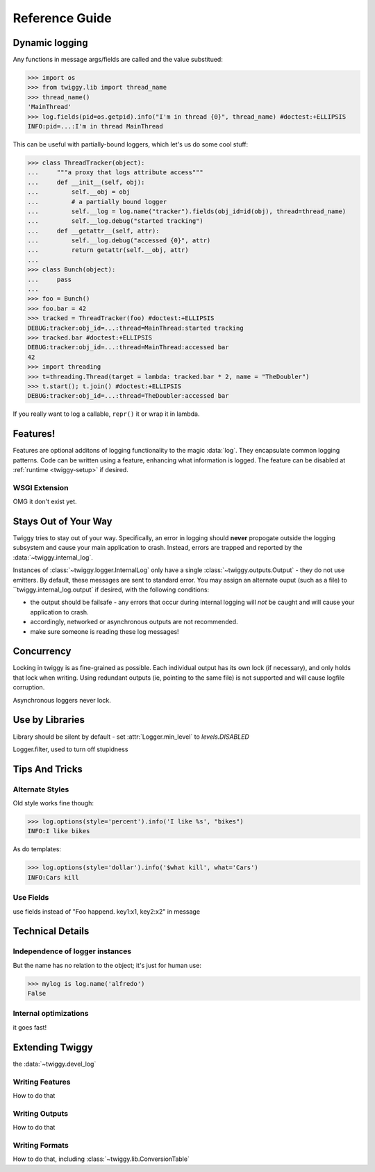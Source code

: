 ##############################
Reference Guide
##############################


.. _dynamic-messages:

******************
Dynamic logging
******************

Any functions in message args/fields are called and the value substitued:

>>> import os
>>> from twiggy.lib import thread_name
>>> thread_name()
'MainThread'
>>> log.fields(pid=os.getpid).info("I'm in thread {0}", thread_name) #doctest:+ELLIPSIS
INFO:pid=...:I'm in thread MainThread

This can be useful with partially-bound loggers, which let's us do some cool stuff:

>>> class ThreadTracker(object):
...     """a proxy that logs attribute access"""
...     def __init__(self, obj):
...         self.__obj = obj
...         # a partially bound logger
...         self.__log = log.name("tracker").fields(obj_id=id(obj), thread=thread_name)
...         self.__log.debug("started tracking")
...     def __getattr__(self, attr):
...         self.__log.debug("accessed {0}", attr)
...         return getattr(self.__obj, attr)
...
>>> class Bunch(object):
...     pass
...
>>> foo = Bunch()
>>> foo.bar = 42
>>> tracked = ThreadTracker(foo) #doctest:+ELLIPSIS
DEBUG:tracker:obj_id=...:thread=MainThread:started tracking
>>> tracked.bar #doctest:+ELLIPSIS
DEBUG:tracker:obj_id=...:thread=MainThread:accessed bar
42
>>> import threading
>>> t=threading.Thread(target = lambda: tracked.bar * 2, name = "TheDoubler")
>>> t.start(); t.join() #doctest:+ELLIPSIS
DEBUG:tracker:obj_id=...:thread=TheDoubler:accessed bar

If you really want to log a callable, ``repr()`` it or wrap it in lambda.

*******************
Features!
*******************
Features are optional additons of logging functionality to the magic :data:`log`. They encapsulate common logging patterns. Code can be written using a feature, enhancing what information is logged. The feature can be disabled at :ref:`runtime <twiggy-setup>` if desired.

.. doctest::

    >>> import twiggy.features.socket
    >>> twiggy.quickSetup()
    >>> twiggy.log.addFeature(twiggy.features.socket.socket)
    >>> import socket
    >>> s = socket.socket(socket.AF_INET, socket.SOCK_STREAM) #doctest:+ELLIPSIS
    <socket._socketobject object at 0x...>
    >>> s.connect(('www.python.org', 80))
    >>> twiggy.log.socket(s).debug("connected")
    DEBUG:host=dinsdale.python.org:ip_addr=82.94.164.162:port=80:service=http:connected
    >>> twiggy.log.disableFeature('socket')
    >>> twiggy.log.socket(s).debug("connected")
    DEBUG:connected
    >>> twiggy.log.addFeature(twiggy.features.socket.socket_minimal, 'socket')
    >>> twiggy.log.socket(s).debug("connected")
    DEBUG:ip_addr=82.94.164.162:port=80:connected


.. _wsgi-support:

WSGI Extension
==============
OMG it don't exist yet.

.. _never-raises:

***********************
Stays Out of Your Way
***********************
Twiggy tries to stay out of your way.  Specifically, an error in logging should **never** propogate outside the logging subsystem and cause your main application to crash. Instead, errors are trapped and reported by the  :data:`~twiggy.internal_log`.

Instances of :class:`~twiggy.logger.InternalLog` only have a single :class:`~twiggy.outputs.Output` - they do not use emitters. By default, these messages are sent to standard error. You may assign an alternate ouput (such as a file) to ``twiggy.internal_log.output` if desired, with the following conditions:

* the output should be failsafe - any errors that occur during internal logging will *not* be caught and will cause your application to crash.
* accordingly, networked or asynchronous outputs are not recommended.
* make sure someone is reading these log messages!

****************
Concurrency
****************
Locking in twiggy is as fine-grained as possible. Each individual output has its own lock (if necessary), and only holds that lock when writing. Using redundant outputs (ie, pointing to the same file) is not supported and will cause logfile corruption.

Asynchronous loggers never lock.

*******************
Use by Libraries
*******************
Library should be silent by default - set :attr:`Logger.min_level` to `levels.DISABLED`

Logger.filter, used to turn off stupidness

********************
Tips And Tricks
********************

.. _alternate-styles:

Alternate Styles
================
Old style works fine though:

>>> log.options(style='percent').info('I like %s', "bikes")
INFO:I like bikes

As do templates:

>>> log.options(style='dollar').info('$what kill', what='Cars')
INFO:Cars kill

Use Fields
==========
use fields instead of "Foo happend. key1:x1, key2:x2" in message

**********************
Technical Details
**********************

Independence of logger instances
================================
But the name has no relation to the object; it's just for human use:

>>> mylog is log.name('alfredo')
False

Internal optimizations
========================
it goes fast!

*******************
Extending Twiggy
*******************

the :data:`~twiggy.devel_log`

Writing Features
===================
How to do that

Writing Outputs
===================
How to do that

Writing Formats
===================
How to do that, including :class:`~twiggy.lib.ConversionTable`
